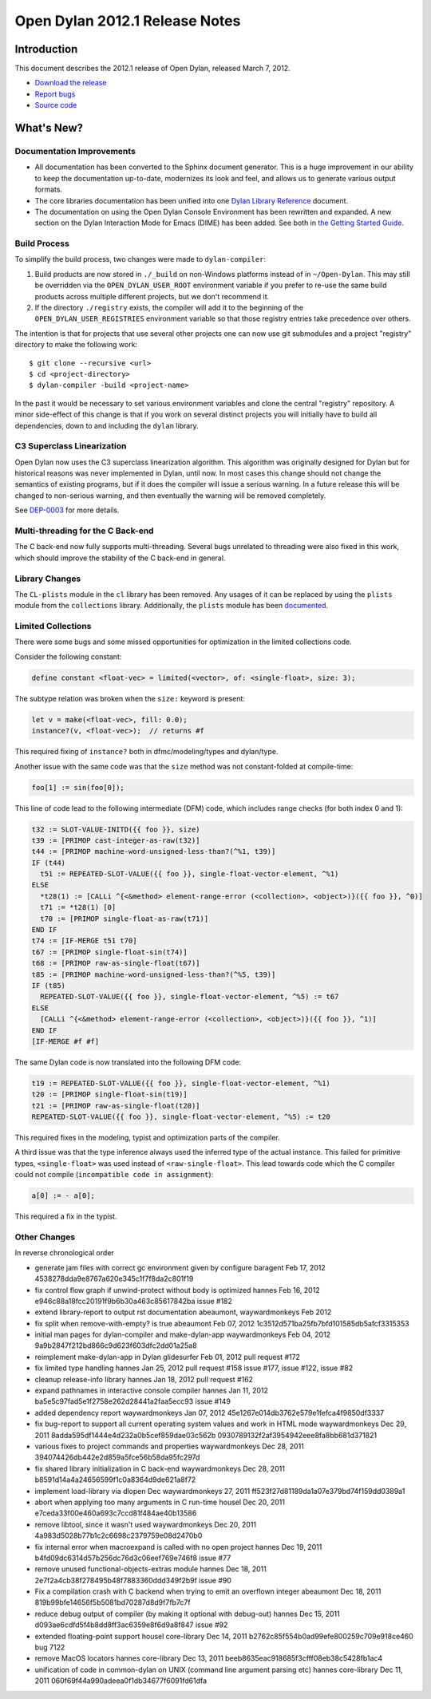 *******************************
Open Dylan 2012.1 Release Notes
*******************************


Introduction
============

.. TODO: fix release date

This document describes the 2012.1 release of Open Dylan, released
March 7, 2012.

* `Download the release <http://opendylan.org/download/index.html>`_
* `Report bugs <https://github.com/dylan-lang/opendylan/issues>`_
* `Source code <https://github.com/dylan-lang/opendylan/tree/v2012.1>`_

What's New?
===========

Documentation Improvements
--------------------------

* All documentation has been converted to the Sphinx document
  generator.  This is a huge improvement in our ability to keep the
  documentation up-to-date, modernizes its look and feel, and allows
  us to generate various output formats.

* The core libraries documentation has been unified into one `Dylan
  Library Reference
  <http://opendylan.org/documentation/library-reference/index.html>`_
  document.

* The documentation on using the Open Dylan Console Environment has
  been rewritten and expanded.  A new section on the Dylan Interaction
  Mode for Emacs (DIME) has been added.  See both in `the Getting
  Started Guide
  <http://opendylan.org/documentation/getting-started/index.html>`_.


Build Process
-------------

To simplify the build process, two changes were made to
``dylan-compiler``:

(1) Build products are now stored in ``./_build`` on non-Windows
    platforms instead of in ``~/Open-Dylan``.  This may still be
    overridden via the ``OPEN_DYLAN_USER_ROOT`` environment variable
    if you prefer to re-use the same build products across multiple
    different projects, but we don't recommend it.

(2) If the directory ``./registry`` exists, the compiler will add it
    to the beginning of the ``OPEN_DYLAN_USER_REGISTRIES`` environment
    variable so that those registry entries take precedence over
    others.

The intention is that for projects that use several other projects one
can now use git submodules and a project "registry" directory to make
the following work::

   $ git clone --recursive <url>
   $ cd <project-directory>
   $ dylan-compiler -build <project-name>

In the past it would be necessary to set various environment variables
and clone the central "registry" repository.  A minor side-effect of
this change is that if you work on several distinct projects you will
initially have to build all dependencies, down to and including the
``dylan`` library.


C3 Superclass Linearization
---------------------------

Open Dylan now uses the C3 superclass linearization algorithm.  This
algorithm was originally designed for Dylan but for historical reasons
was never implemented in Dylan, until now.  In most cases this change
should not change the semantics of existing programs, but if it does
the compiler will issue a serious warning.  In a future release this
will be changed to non-serious warning, and then eventually the
warning will be removed completely.

.. TODO: add example of the warning?

See `DEP-0003 <http://opendylan.org/proposals/dep-0003.html>`_ for
more details.


Multi-threading for the C Back-end
----------------------------------

The C back-end now fully supports multi-threading.  Several bugs
unrelated to threading were also fixed in this work, which should
improve the stability of the C back-end in general.

.. TODO: moar details

Library Changes
---------------

The ``CL-plists`` module in the ``cl`` library has been removed.
Any usages of it can be replaced by using the ``plists`` module
from the ``collections`` library.  Additionally, the ``plists``
module has been `documented
<http://opendylan.org/documentation/library-reference/collections/plists.html>`_.

Limited Collections
-------------------

There were some bugs and some missed opportunities for optimization in
the limited collections code.


Consider the following constant:

.. code-block:: dylan

    define constant <float-vec> = limited(<vector>, of: <single-float>, size: 3);


The subtype relation was broken when the ``size:`` keyword is present:

.. code-block:: dylan

    let v = make(<float-vec>, fill: 0.0);
    instance?(v, <float-vec>);  // returns #f

This required fixing of ``instance?`` both in dfmc/modeling/types and
dylan/type.


Another issue with the same code was that the ``size`` method was not constant-folded at compile-time:

.. code-block:: dylan

    foo[1] := sin(foo[0]);

This line of code lead to the following intermediate (DFM) code, which
includes range checks (for both index 0 and 1):

.. code-block:: dylan

    t32 := SLOT-VALUE-INITD({{ foo }}, size)
    t39 := [PRIMOP cast-integer-as-raw(t32)]
    t44 := [PRIMOP machine-word-unsigned-less-than?(^%1, t39)]
    IF (t44)
      t51 := REPEATED-SLOT-VALUE({{ foo }}, single-float-vector-element, ^%1)
    ELSE
      *t28(1) := [CALLi ^{<&method> element-range-error (<collection>, <object>)}({{ foo }}, ^0)]
      t71 := *t28(1) [0]
      t70 := [PRIMOP single-float-as-raw(t71)]
    END IF
    t74 := [IF-MERGE t51 t70]
    t67 := [PRIMOP single-float-sin(t74)]
    t68 := [PRIMOP raw-as-single-float(t67)]
    t85 := [PRIMOP machine-word-unsigned-less-than?(^%5, t39)]
    IF (t85)
      REPEATED-SLOT-VALUE({{ foo }}, single-float-vector-element, ^%5) := t67
    ELSE
      [CALLi ^{<&method> element-range-error (<collection>, <object>)}({{ foo }}, ^1)]
    END IF
    [IF-MERGE #f #f]

The same Dylan code is now translated into the following DFM code:

.. code-block:: dylan

    t19 := REPEATED-SLOT-VALUE({{ foo }}, single-float-vector-element, ^%1)
    t20 := [PRIMOP single-float-sin(t19)]
    t21 := [PRIMOP raw-as-single-float(t20)]
    REPEATED-SLOT-VALUE({{ foo }}, single-float-vector-element, ^%5) := t20

This required fixes in the modeling, typist and optimization parts of
the compiler.


A third issue was that the type inference always used the inferred
type of the actual instance. This failed for primitive types,
``<single-float>`` was used instead of ``<raw-single-float>``. This
lead towards code which the C compiler could not compile
(``incompatible code in assignment``):

.. code-block:: dylan

    a[0] := - a[0];

This required a fix in the typist.


Other Changes
-------------

.. TODO: elevate more of these to their own section.

In reverse chronological order

* generate jam files with correct gc environment given by configure baragent Feb 17, 2012 4538278dda9e8767a620e345c1f7f8da2c801f19
* fix control flow graph if unwind-protect without body is optimized hannes Feb 16, 2012 e946c88a18fcc20191f9b6b30a463c85617842ba issue #182
* extend library-report to output rst documentation abeaumont, waywardmonkeys Feb 2012
* fix split when remove-with-empty? is true abeaumont Feb 07, 2012 1c3512d571ba25fb7bfd101585db5afcf3315353
* initial man pages for dylan-compiler and make-dylan-app waywardmonkeys Feb 04, 2012 9a9b2847f212bd866c9d623f603dfc2dd01a25a8
* reimplement make-dylan-app in Dylan glidesurfer Feb 01, 2012 pull request #172

* fix limited type handling hannes Jan 25, 2012 pull request #158 issue #177, issue #122, issue #82
* cleanup release-info library hannes Jan 18, 2012 pull request #162
* expand pathnames in interactive console compiler hannes Jan 11, 2012 ba5e5c97fad5e1f2758e262d28441a2faa5ecc93 issue #149
* added dependency report waywardmonkeys Jan 07, 2012 45e1267e014db3762e579e1fefca4f9850df3337

* fix bug-report to support all current operating system values and work in HTML mode waywardmonkeys Dec 29, 2011 8adda595df1444e4d232a0b5cef859dae03c562b 0930789132f2af3954942eee8fa8bb681d371821
* various fixes to project commands and properties waywardmonkeys Dec 28, 2011 394074426db442e2d859a5fce56b58da95fc297d
* fix shared library initialization in C back-end waywardmonkeys Dec 28, 2011 b8591d14a4a24656599f1c0a8364d9de621a8f72
* implement load-library via dlopen Dec waywardmonkeys 27, 2011 ff523f27d81189da1a07e379bd74f159dd0389a1
* abort when applying too many arguments in C run-time housel Dec 20, 2011 e7ceda33f00e460a693c7ccd81f484ae40b13586
* remove libtool, since it wasn't used waywardmonkeys Dec 20, 2011 4a983d5028b77b1c2c6698c2379759e08d2470b0
* fix internal error when macroexpand is called with no open project hannes Dec 19, 2011 b4fd09dc6314d57b256dc76d3c06eef769e746f8 issue #77
* remove unused functional-objects-extras module hannes Dec 18, 2011 2e7f2a4cb38f278495b48f7883360ddd349f2b9f issue #90
* Fix a compilation crash with C backend when trying to emit an overflown integer abeaumont Dec 18, 2011 819b99bfe14656f5b5081bd70287d8d9f7fb7c7f
* reduce debug output of compiler (by making it optional with debug-out) hannes Dec 15, 2011 d093ae6cdfd5f4b8dd8ff3ac6359e8f6d9a8f847 issue #92
* extended floating-point support housel core-library Dec 14, 2011 b2762c85f554b0ad99efe800259c709e918ce460 bug 7122
* remove MacOS locators hannes core-library Dec 13, 2011 beeb8635eac918685f3cfff08eb38c5428fb1ac4
* unification of code in common-dylan on UNIX (command line argument parsing etc) hannes core-library Dec 11, 2011 060f69f44a990adeea0f1db34677f6091fd61dfa
